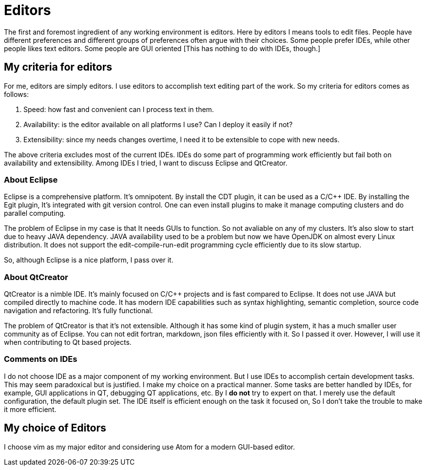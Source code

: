 = Editors

The first and foremost ingredient of any working environment is editors. Here by editors I means tools to edit files. People have different preferences and different groups of preferences often argue with their choices. Some people prefer IDEs, while other people likes text editors. Some people are GUI oriented [This has nothing to do with IDEs, though.]

== My criteria for editors

For me, editors are simply editors. I use editors to accomplish text editing part of the work. So my criteria for editors comes as follows:

1. Speed: how fast and convenient can I process text in them.
2. Availability: is the editor available on all platforms I use? Can I deploy it easily if not?
3. Extensibility: since my needs changes overtime, I need it to be extensible to cope with new needs.

The above criteria excludes most of the current IDEs. IDEs do some part of programming work efficiently but fail both on availability and extensibility. Among IDEs I tried, I want to discuss Eclipse and QtCreator. 

=== About Eclipse

Eclipse is a comprehensive platform. It's omnipotent. By install the CDT plugin, it can be used as a C/C++ IDE. By installing the Egit plugin, It's integrated with git version control. One can even install plugins to make it manage computing clusters and do parallel computing.

The problem of Eclipse in my case is that It needs GUIs to function. So not avaliable on any of my clusters. It's also slow to start due to heavy JAVA dependency. JAVA availability used to be a problem but now we have OpenJDK on almost every Linux distribution. It does not support the edit-compile-run-edit programming cycle efficiently due to its slow startup.

So, although Eclipse is a nice platform, I pass over it.

=== About QtCreator

QtCreator is a nimble IDE. It's mainly focused on C/C++ projects and is fast compared to Eclipse. It does not use JAVA but compiled directly to machine code. It has modern IDE capabilities such as syntax highlighting, semantic completion, source code navigation and refactoring. It's fully functional.

The problem of QtCreator is that it's not extensible. Although it has some kind of plugin system, it has a much smaller user community as of Eclipse. You can not edit fortran, markdown, json files efficiently with it. So I passed it over. However, I will use it when contributing to Qt based projects.

=== Comments on IDEs

I do not choose IDE as a major component of my working environment. But I use IDEs to accomplish certain development tasks. This may seem paradoxical but is justified. I make my choice on a practical manner. Some tasks are better handled by IDEs, for example, GUI applications in QT, debugging QT applications, etc. By I *do not* try to expert on that. I merely use the default configuration, the default plugin set. The IDE itself is efficient enough on the task it focused on, So I don't take the trouble to make it more efficient.

== My choice of Editors

I choose vim as my major editor and considering use Atom for a modern GUI-based editor. 




